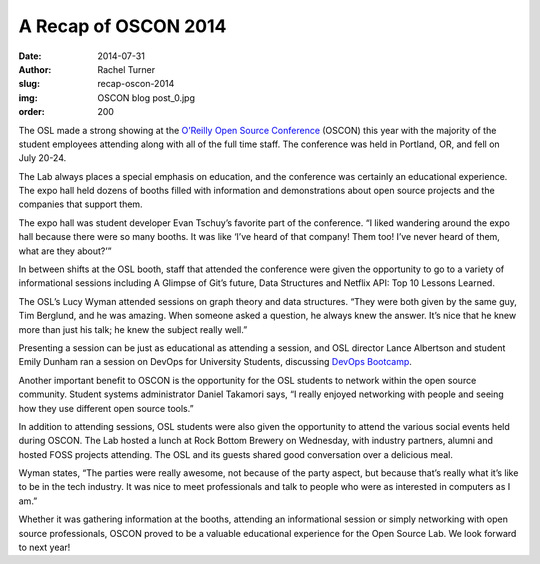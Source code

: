 A Recap of OSCON 2014
=====================
:date: 2014-07-31
:author: Rachel Turner
:slug: recap-oscon-2014
:img: OSCON blog post_0.jpg
:order: 200

The OSL made a strong showing at the `O’Reilly Open Source Conference`_ (OSCON)
this year with the majority of the student employees attending along with all of
the full time staff. The conference was held in Portland, OR, and fell on July
20-24.

The Lab always places a special emphasis on education, and the conference was
certainly an educational experience. The expo hall held dozens of booths filled
with information and demonstrations about open source projects and the companies
that support them.

The expo hall was student developer Evan Tschuy’s favorite part of the
conference. “I liked wandering around the expo hall because there were so many
booths. It was like ‘I’ve heard of that company! Them too! I’ve never heard of
them, what are they about?’”

In between shifts at the OSL booth, staff that attended the conference were
given the opportunity to go to a variety of informational sessions including A
Glimpse of Git’s future, Data Structures and Netflix API: Top 10 Lessons
Learned.

The OSL’s Lucy Wyman attended sessions on graph theory and data structures.
“They were both given by the same guy, Tim Berglund, and he was amazing. When
someone asked a question, he always knew the answer. It’s nice that he knew more
than just his talk; he knew the subject really well.”

Presenting a session can be just as educational as attending a session, and OSL
director Lance Albertson and student Emily Dunham ran a session on DevOps for
University Students, discussing `DevOps Bootcamp`_.

Another important benefit to OSCON is the opportunity for the OSL students to
network within the open source community. Student systems administrator Daniel
Takamori says, “I really enjoyed networking with people and seeing how they use
different open source tools.”

In addition to attending sessions, OSL students were also given the opportunity
to attend the various social events held during OSCON. The Lab hosted a lunch at
Rock Bottom Brewery on Wednesday, with industry partners, alumni and hosted FOSS
projects attending. The OSL and its guests shared good conversation over a
delicious meal.

Wyman states, “The parties were really awesome, not because of the party aspect,
but because that’s really what it’s like to be in the tech industry. It was nice
to meet professionals and talk to people who were as interested in computers as
I am.”

Whether it was gathering information at the booths, attending an informational
session or simply networking with open source professionals, OSCON proved to be
a valuable educational experience for the Open Source Lab. We look forward to
next year!

.. _O’Reilly Open Source Conference: http://www.oscon.com/oscon2014
.. _DevOps Bootcamp: http://devopsbootcamp.osuosl.org
